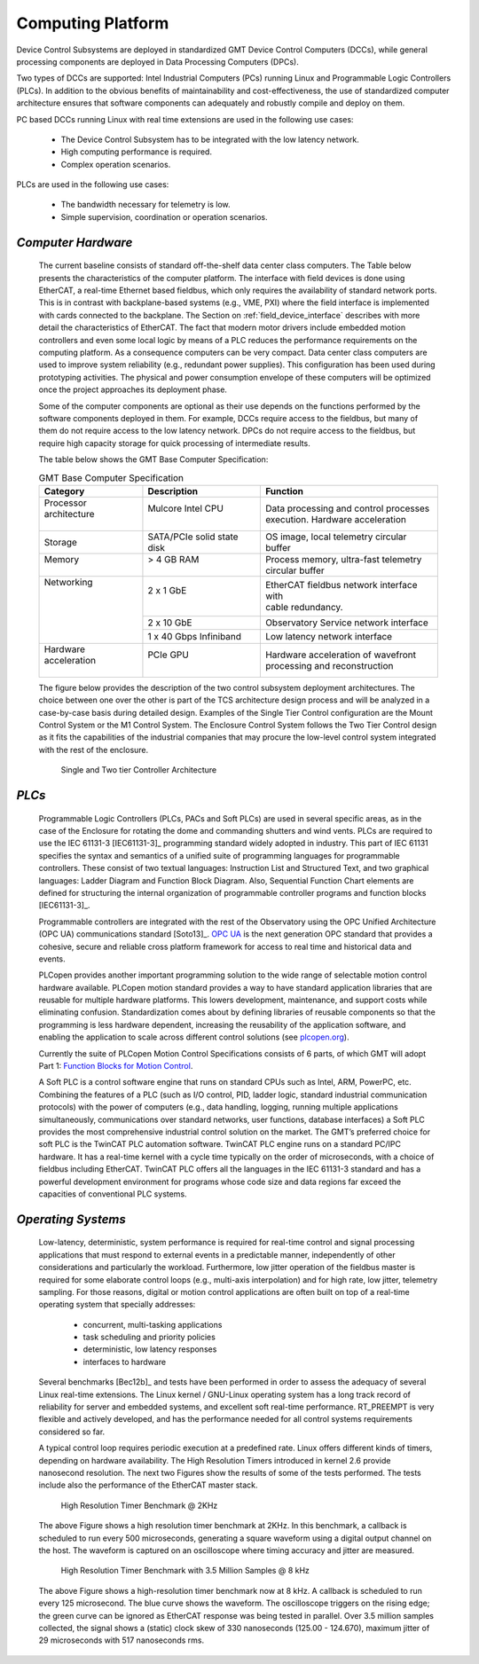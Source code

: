 
.. _computing_platform:

Computing Platform
------------------

Device Control Subsystems are deployed in standardized GMT Device Control
Computers (DCCs), while general processing components are deployed in Data
Processing Computers (DPCs).

Two types of DCCs are supported: Intel Industrial Computers (PCs) running Linux
and Programmable Logic Controllers (PLCs). In addition to the obvious benefits
of maintainability and cost-effectiveness, the use of standardized computer
architecture ensures that software components can adequately and robustly
compile and deploy on them.

PC based DCCs running Linux with real time extensions are used in the following
use cases:

  * The Device Control Subsystem has to be integrated with the low latency
    network.

  * High computing performance is required.

  * Complex operation scenarios.

PLCs are used in the following use cases:

  * The bandwidth necessary for telemetry is low.

  * Simple supervision, coordination or operation scenarios.

*Computer Hardware*
...................

  The current baseline consists of standard off-the-shelf data center class
  computers. The Table below presents the characteristics of the computer platform.
  The interface with field devices is done using EtherCAT, a real-time Ethernet
  based fieldbus, which only requires the availability of standard network
  ports.  This is in contrast with backplane-based systems (e.g., VME, PXI)
  where the field interface is implemented with cards connected to the
  backplane. The Section on :ref:`field_device_interface` describes with more
  detail the characteristics of EtherCAT. The fact that modern motor drivers
  include embedded motion controllers and even some local logic by means of a
  PLC reduces the performance requirements on the computing platform. As a
  consequence computers can be very compact. Data center class computers are
  used to improve system reliability (e.g., redundant power supplies). This
  configuration has been used during prototyping activities. The physical and
  power consumption envelope of these computers will be optimized once the
  project approaches its deployment phase.

  Some of the computer components are optional as their use depends on the
  functions performed by the software components deployed in them. For example,
  DCCs require access to the fieldbus, but many of them do not require access to
  the low latency network. DPCs do not require access to the fieldbus, but require
  high capacity storage for quick processing of intermediate results.

  The table below shows the GMT Base Computer Specification:

  .. table:: GMT Base Computer Specification

    +---------------------------+-------------------------------+-----------------------------------------------+
    | | Category                | | Description                 | | Function                                    |
    +===========================+===============================+===============================================+
    | | Processor architecture  | | Mulcore Intel CPU           | | Data processing and control processes       |
    | |                         | |                             | | execution.  Hardware acceleration           |
    +---------------------------+-------------------------------+-----------------------------------------------+
    | | Storage                 | | SATA/PCIe solid state disk  | | OS image, local telemetry circular buffer   |
    +---------------------------+-------------------------------+-----------------------------------------------+
    | | Memory                  | | > 4 GB RAM                  | | Process memory, ultra-fast telemetry        |
    | |                         | |                             | | circular buffer                             |
    +---------------------------+-------------------------------+-----------------------------------------------+
    | | Networking              | | 2 x 1 GbE                   | | EtherCAT fieldbus network interface with    |
    | |                         | |                             | | cable redundancy.                           |
    | |                         +-------------------------------+-----------------------------------------------+
    | |                         | | 2 x 10 GbE                  | | Observatory Service network interface       |
    | |                         +-------------------------------+-----------------------------------------------+
    | |                         | | 1 x 40 Gbps Infiniband      | | Low latency network interface               |
    +---------------------------+-------------------------------+-----------------------------------------------+
    | | Hardware acceleration   | | PCIe GPU                    | | Hardware acceleration of wavefront          |
    | |                         | |                             | | processing and reconstruction               |
    +---------------------------+-------------------------------+-----------------------------------------------+
  
  The figure below provides the description of the two control subsystem
  deployment architectures. The choice between one over the other is part of the
  TCS architecture design process and will be analyzed in a case-by-case basis
  during detailed design. Examples of the Single Tier Control configuration are
  the Mount Control System or the M1 Control System. The Enclosure Control System
  follows the Two Tier Control design as it fits the capabilities of the
  industrial companies that may procure the low-level control system integrated
  with the rest of the enclosure.

  .. figure:: _static/controller-architecture.png

     Single and Two tier Controller Architecture



*PLCs*
......

  Programmable Logic Controllers (PLCs, PACs and Soft PLCs) are used in several
  specific areas, as in the case of the Enclosure for rotating the dome and
  commanding shutters and wind vents. PLCs are required to use the IEC 61131-3
  [IEC61131-3]_ programming standard widely adopted in industry. This part of
  IEC 61131 specifies the syntax and semantics of a unified suite of programming
  languages for programmable controllers. These consist of two textual
  languages: Instruction List and Structured Text, and two graphical languages:
  Ladder Diagram and Function Block Diagram. Also, Sequential Function Chart
  elements are defined for structuring the internal organization of programmable
  controller programs and function blocks [IEC61131-3]_.

  Programmable controllers are integrated with the rest of the Observatory using
  the OPC Unified Architecture (OPC UA) communications standard [Soto13]_.  `OPC
  UA <http://www.opcfoundation.org/about/what-is-opc>`_
  is the next generation OPC standard that provides a cohesive, secure and
  reliable cross platform framework for access to real time and historical data
  and events.

  PLCopen provides another important programming solution to the wide range of
  selectable motion control hardware available. PLCopen motion standard provides
  a way to have standard application libraries that are reusable for multiple
  hardware platforms. This lowers development, maintenance, and support costs
  while eliminating confusion. Standardization comes about by defining libraries
  of reusable components so that the programming is less hardware dependent,
  increasing the reusability of the application software, and enabling the
  application to scale across different control solutions (see `plcopen.org
  <http://www.plcopen.org/>`_).

  Currently the suite of PLCopen Motion Control Specifications consists of 6
  parts, of which GMT will adopt Part 1: `Function Blocks for Motion Control
  <http://www.plcopen.org/pages/tc2_motion_control/>`_.

  A Soft PLC is a control software engine that runs on standard CPUs such as
  Intel, ARM, PowerPC, etc. Combining the features of a PLC (such as I/O control,
  PID, ladder logic, standard industrial communication protocols) with the power
  of computers (e.g., data handling, logging, running multiple applications
  simultaneously, communications over standard networks, user functions, database
  interfaces) a Soft PLC provides the most comprehensive industrial control
  solution on the market. The GMT’s preferred choice for soft PLC is the TwinCAT
  PLC automation software. TwinCAT PLC engine runs on a standard PC/IPC hardware.
  It has a real-time kernel with a cycle time typically on the order of
  microseconds, with a choice of fieldbus including EtherCAT. TwinCAT PLC offers
  all the languages in the IEC 61131-3 standard and has a powerful development
  environment for programs whose code size and data regions far exceed the
  capacities of conventional PLC systems.


*Operating Systems*
...................

  Low-latency, deterministic, system performance is required for real-time control
  and signal processing applications that must respond to external events in a
  predictable manner, independently of other considerations and particularly the
  workload. Furthermore, low jitter operation of the fieldbus master is required
  for some elaborate control loops (e.g., multi-axis interpolation) and for high
  rate, low jitter, telemetry sampling. For those reasons, digital or motion
  control applications are often built on top of a real-time operating system that
  specially addresses:

    * concurrent, multi-tasking applications

    * task scheduling and priority policies

    * deterministic, low latency responses

    * interfaces to hardware

  Several benchmarks [Bec12b]_ and tests have been performed in order to assess the
  adequacy of several Linux real-time extensions. The Linux kernel / GNU-Linux
  operating system has a long track record of reliability for server and embedded
  systems, and excellent soft real-time performance. RT_PREEMPT is very flexible
  and actively developed, and has the performance needed for all control systems
  requirements considered so far.

  A typical control loop requires periodic execution at a predefined rate. Linux
  offers different kinds of timers, depending on hardware availability. The High
  Resolution Timers introduced in kernel 2.6 provide nanosecond resolution. The
  next two Figures show the results of some of the tests performed. The tests
  include also the performance of the EtherCAT master stack.

  .. figure:: _static/hi-res-timer-benchmark-2kHz.png

     High Resolution Timer Benchmark @ 2KHz

  The above Figure shows a high resolution timer benchmark at 2KHz. In this
  benchmark, a callback is scheduled to run every 500 microseconds, generating a
  square waveform using a digital output channel on the host. The waveform is
  captured on an oscilloscope where timing accuracy and jitter are measured.

  .. figure:: _static/hi-res-timer-benchmark-8kHz.png

     High Resolution Timer Benchmark with 3.5 Million Samples @ 8 kHz

  The above Figure shows a high-resolution timer benchmark now at 8 kHz. A callback
  is scheduled to run every 125 microsecond. The blue curve shows the waveform.
  The oscilloscope triggers on the rising edge; the green curve can be ignored as
  EtherCAT response was being tested in parallel. Over 3.5 million samples
  collected, the signal shows a (static) clock skew of 330 nanoseconds (125.00 -
  124.670), maximum jitter of 29 microseconds with 517 nanoseconds rms.
